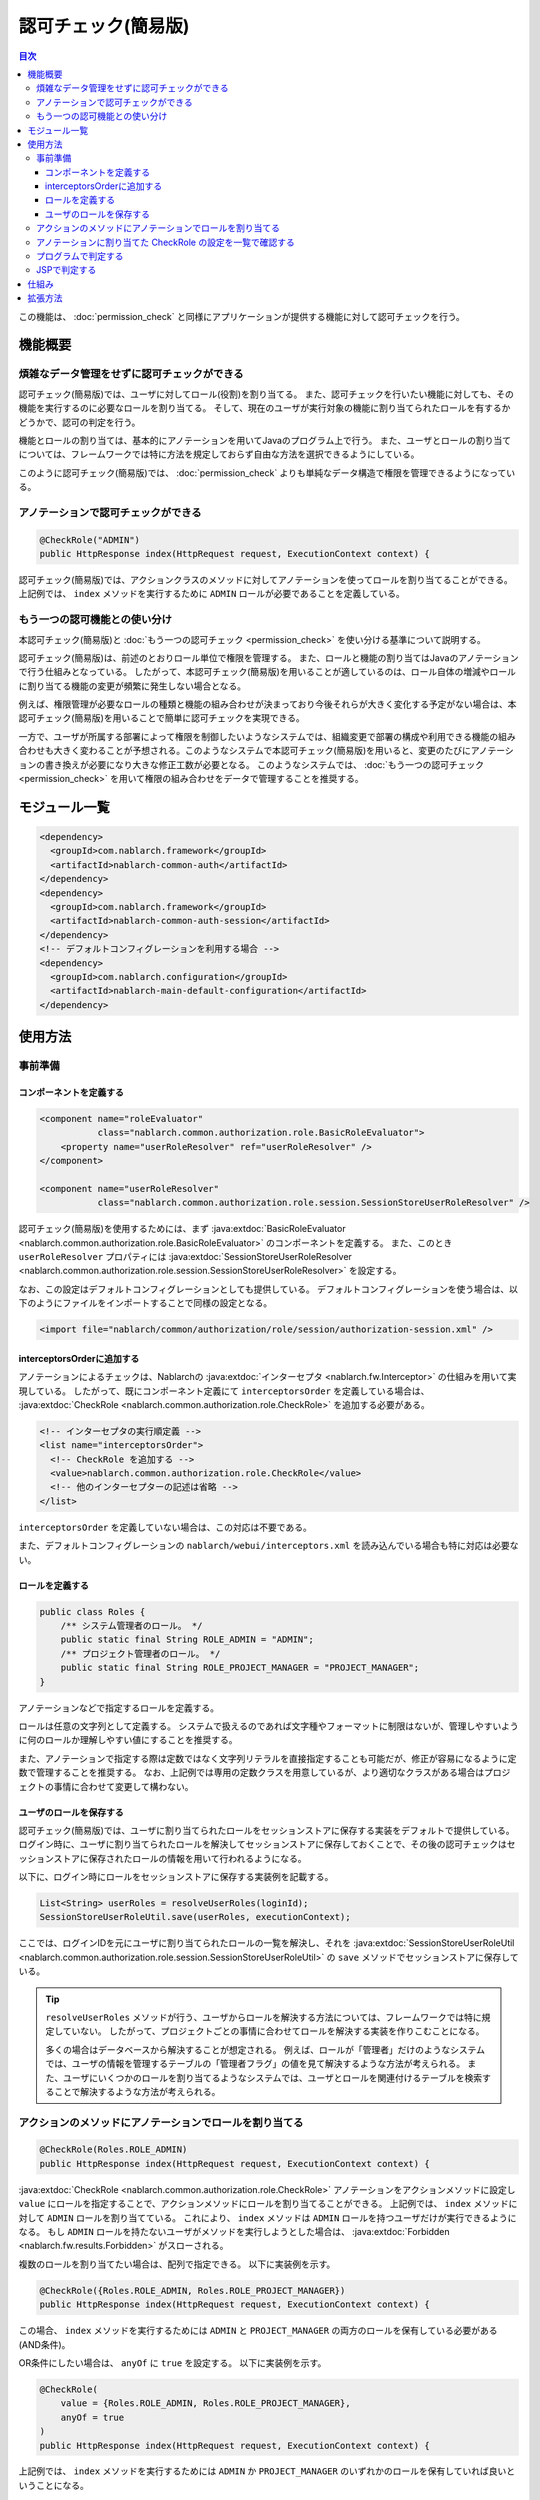 .. _`role_check`:

認可チェック(簡易版)
=====================================================================

.. contents:: 目次
  :depth: 3
  :local:

この機能は、 :doc:`permission_check` と同様にアプリケーションが提供する機能に対して認可チェックを行う。


機能概要
---------------------------------------------------------------------

煩雑なデータ管理をせずに認可チェックができる
~~~~~~~~~~~~~~~~~~~~~~~~~~~~~~~~~~~~~~~~~~~~~~~~~~~~~~~~~~~~~~~~~~~~~

.. image:: images/role_check/conceptual_model.jpg

認可チェック(簡易版)では、ユーザに対してロール(役割)を割り当てる。
また、認可チェックを行いたい機能に対しても、その機能を実行するのに必要なロールを割り当てる。
そして、現在のユーザが実行対象の機能に割り当てられたロールを有するかどうかで、認可の判定を行う。

機能とロールの割り当ては、基本的にアノテーションを用いてJavaのプログラム上で行う。
また、ユーザとロールの割り当てについては、フレームワークでは特に方法を規定しておらず自由な方法を選択できるようにしている。

このように認可チェック(簡易版)では、 :doc:`permission_check` よりも単純なデータ構造で権限を管理できるようになっている。


アノテーションで認可チェックができる
~~~~~~~~~~~~~~~~~~~~~~~~~~~~~~~~~~~~~~~~~~~~~~~~~~~~~~~~~~~~~~~~~~~~~

.. code-block:: java

  @CheckRole("ADMIN")
  public HttpResponse index(HttpRequest request, ExecutionContext context) {

認可チェック(簡易版)では、アクションクラスのメソッドに対してアノテーションを使ってロールを割り当てることができる。
上記例では、 ``index`` メソッドを実行するために ``ADMIN`` ロールが必要であることを定義している。


もう一つの認可機能との使い分け
~~~~~~~~~~~~~~~~~~~~~~~~~~~~~~~~~~~~~~~~~~~~~~~~~~~~~~~~~~~~~~~~~~~~~

本認可チェック(簡易版)と :doc:`もう一つの認可チェック <permission_check>` を使い分ける基準について説明する。

認可チェック(簡易版)は、前述のとおりロール単位で権限を管理する。
また、ロールと機能の割り当てはJavaのアノテーションで行う仕組みとなっている。
したがって、本認可チェック(簡易版)を用いることが適しているのは、ロール自体の増減やロールに割り当てる機能の変更が頻繁に発生しない場合となる。

例えば、権限管理が必要なロールの種類と機能の組み合わせが決まっており今後それらが大きく変化する予定がない場合は、本認可チェック(簡易版)を用いることで簡単に認可チェックを実現できる。

一方で、ユーザが所属する部署によって権限を制御したいようなシステムでは、組織変更で部署の構成や利用できる機能の組み合わせも大きく変わることが予想される。このようなシステムで本認可チェック(簡易版)を用いると、変更のたびにアノテーションの書き換えが必要になり大きな修正工数が必要となる。
このようなシステムでは、 :doc:`もう一つの認可チェック <permission_check>` を用いて権限の組み合わせをデータで管理することを推奨する。


モジュール一覧
---------------------------------------------------------------------

.. code-block:: xml

  <dependency>
    <groupId>com.nablarch.framework</groupId>
    <artifactId>nablarch-common-auth</artifactId>
  </dependency>
  <dependency>
    <groupId>com.nablarch.framework</groupId>
    <artifactId>nablarch-common-auth-session</artifactId>
  </dependency>
  <!-- デフォルトコンフィグレーションを利用する場合 -->
  <dependency>
    <groupId>com.nablarch.configuration</groupId>
    <artifactId>nablarch-main-default-configuration</artifactId>
  </dependency>


使用方法
---------------------------------------------------------------------

事前準備
~~~~~~~~~~~~~~~~~~~~~~~~~~~~~~~~~~~~~~~~~~~~~~~~~~~~~~~~~~~~~~~~~~~~~

コンポーネントを定義する
*********************************************************************

.. code-block:: xml

  <component name="roleEvaluator"
             class="nablarch.common.authorization.role.BasicRoleEvaluator">
      <property name="userRoleResolver" ref="userRoleResolver" />
  </component>

  <component name="userRoleResolver"
             class="nablarch.common.authorization.role.session.SessionStoreUserRoleResolver" />

認可チェック(簡易版)を使用するためには、まず :java:extdoc:`BasicRoleEvaluator <nablarch.common.authorization.role.BasicRoleEvaluator>` のコンポーネントを定義する。
また、このとき ``userRoleResolver`` プロパティには :java:extdoc:`SessionStoreUserRoleResolver <nablarch.common.authorization.role.session.SessionStoreUserRoleResolver>` を設定する。

なお、この設定はデフォルトコンフィグレーションとしても提供している。
デフォルトコンフィグレーションを使う場合は、以下のようにファイルをインポートすることで同様の設定となる。

.. code-block:: xml

  <import file="nablarch/common/authorization/role/session/authorization-session.xml" />

interceptorsOrderに追加する
*********************************************************************

アノテーションによるチェックは、Nablarchの :java:extdoc:`インターセプタ <nablarch.fw.Interceptor>` の仕組みを用いて実現している。
したがって、既にコンポーネント定義にて ``interceptorsOrder`` を定義している場合は、 :java:extdoc:`CheckRole <nablarch.common.authorization.role.CheckRole>` を追加する必要がある。

.. code-block:: xml

  <!-- インターセプタの実行順定義 -->
  <list name="interceptorsOrder">
    <!-- CheckRole を追加する -->
    <value>nablarch.common.authorization.role.CheckRole</value>
    <!-- 他のインターセプターの記述は省略 -->
  </list>


``interceptorsOrder`` を定義していない場合は、この対応は不要である。

また、デフォルトコンフィグレーションの ``nablarch/webui/interceptors.xml`` を読み込んでいる場合も特に対応は必要ない。


ロールを定義する
*********************************************************************

.. code-block:: java

  public class Roles {
      /** システム管理者のロール。 */
      public static final String ROLE_ADMIN = "ADMIN";
      /** プロジェクト管理者のロール。 */
      public static final String ROLE_PROJECT_MANAGER = "PROJECT_MANAGER";
  }

アノテーションなどで指定するロールを定義する。

ロールは任意の文字列として定義する。
システムで扱えるのであれば文字種やフォーマットに制限はないが、管理しやすいように何のロールか理解しやすい値にすることを推奨する。

また、アノテーションで指定する際は定数ではなく文字列リテラルを直接指定することも可能だが、修正が容易になるように定数で管理することを推奨する。
なお、上記例では専用の定数クラスを用意しているが、より適切なクラスがある場合はプロジェクトの事情に合わせて変更して構わない。


ユーザのロールを保存する
*********************************************************************

認可チェック(簡易版)では、ユーザに割り当てられたロールをセッションストアに保存する実装をデフォルトで提供している。
ログイン時に、ユーザに割り当てられたロールを解決してセッションストアに保存しておくことで、その後の認可チェックはセッションストアに保存されたロールの情報を用いて行われるようになる。

以下に、ログイン時にロールをセッションストアに保存する実装例を記載する。

.. code-block:: java

  List<String> userRoles = resolveUserRoles(loginId);
  SessionStoreUserRoleUtil.save(userRoles, executionContext);

ここでは、ログインIDを元にユーザに割り当てられたロールの一覧を解決し、それを :java:extdoc:`SessionStoreUserRoleUtil <nablarch.common.authorization.role.session.SessionStoreUserRoleUtil>` の ``save`` メソッドでセッションストアに保存している。

.. tip::
  ``resolveUserRoles`` メソッドが行う、ユーザからロールを解決する方法については、フレームワークでは特に規定していない。
  したがって、プロジェクトごとの事情に合わせてロールを解決する実装を作りこむことになる。
  
  多くの場合はデータベースから解決することが想定される。
  例えば、ロールが「管理者」だけのようなシステムでは、ユーザの情報を管理するテーブルの「管理者フラグ」の値を見て解決するような方法が考えられる。
  また、ユーザにいくつかのロールを割り当てるようなシステムでは、ユーザとロールを関連付けるテーブルを検索することで解決するような方法が考えられる。


アクションのメソッドにアノテーションでロールを割り当てる
~~~~~~~~~~~~~~~~~~~~~~~~~~~~~~~~~~~~~~~~~~~~~~~~~~~~~~~~~~~~~~~~~~~~~

.. code-block:: java

  @CheckRole(Roles.ROLE_ADMIN)
  public HttpResponse index(HttpRequest request, ExecutionContext context) {

:java:extdoc:`CheckRole <nablarch.common.authorization.role.CheckRole>` アノテーションをアクションメソッドに設定し ``value`` にロールを指定することで、アクションメソッドにロールを割り当てることができる。
上記例では、 ``index`` メソッドに対して ``ADMIN`` ロールを割り当てている。
これにより、 ``index`` メソッドは ``ADMIN`` ロールを持つユーザだけが実行できるようになる。
もし ``ADMIN`` ロールを持たないユーザがメソッドを実行しようとした場合は、 :java:extdoc:`Forbidden <nablarch.fw.results.Forbidden>` がスローされる。

複数のロールを割り当てたい場合は、配列で指定できる。
以下に実装例を示す。

.. code-block:: java

  @CheckRole({Roles.ROLE_ADMIN, Roles.ROLE_PROJECT_MANAGER})
  public HttpResponse index(HttpRequest request, ExecutionContext context) {

この場合、 ``index`` メソッドを実行するためには ``ADMIN`` と ``PROJECT_MANAGER`` の両方のロールを保有している必要がある(AND条件)。

OR条件にしたい場合は、 ``anyOf`` に ``true`` を設定する。
以下に実装例を示す。

.. code-block:: java

  @CheckRole(
      value = {Roles.ROLE_ADMIN, Roles.ROLE_PROJECT_MANAGER},
      anyOf = true
  )
  public HttpResponse index(HttpRequest request, ExecutionContext context) {

上記例では、 ``index`` メソッドを実行するためには ``ADMIN`` か ``PROJECT_MANAGER`` のいずれかのロールを保有していれば良いということになる。


アノテーションに割り当てた CheckRole の設定を一覧で確認する
~~~~~~~~~~~~~~~~~~~~~~~~~~~~~~~~~~~~~~~~~~~~~~~~~~~~~~~~~~~~~~~~~~~~~

アクションメソッドに設定した :java:extdoc:`CheckRole <nablarch.common.authorization.role.CheckRole>` アノテーションに誤りがないかチェックするために、アノテーションの設定状況を一覧表示する機能を提供している。
本機能を利用することで、アノテーションの設定に漏れが無いか、設定されている内容に過不足がないかをチェックできるようになる。

本機能は、システム起動時にアノテーションの設定情報を収集して、デバッグレベルでログに出力するという方法で実現している。
以下で、設定方法について説明する。

まず、 :java:extdoc:`CheckRoleLogger <nablarch.common.authorization.role.CheckRoleLogger>` のコンポーネントを以下のように定義する。

.. code-block:: xml

  <!-- 初期化が必要なコンポーネント -->
  <component name="initializer"
             class="nablarch.core.repository.initialization.BasicApplicationInitializer">
    <property name="initializeList">
      <list>
        <!-- 他の初期化が必要なコンポーネントの記述は省略 -->

        <component class="nablarch.common.authorization.role.CheckRoleLogger">
          <property name="targetPackage" value="com.nablarch.example.app.web.action" />
        </component>
      </list>
    </property>
  </component>

:java:extdoc:`CheckRoleLogger <nablarch.common.authorization.role.CheckRoleLogger>` は、初期化が必要なコンポーネントとして :java:extdoc:`BasicApplicationInitializer <nablarch.core.repository.initialization.BasicApplicationInitializer>` の ``initializeList`` に設定する。
またこのとき、 ``targetPackage`` プロパティにアクションクラスが存在するパッケージを指定する(サブパッケージも対象となる)。

なお、デフォルトでは末尾が ``Action`` で終わる名前のクラスが処理の対象となる。
この設定は ``targetClassPattern`` プロパティに任意の正規表現を指定することで変更できる。
詳細は :java:extdoc:`CheckRoleLogger <nablarch.common.authorization.role.CheckRoleLogger>` のJavadocを参照のこと。

上記設定が完了したら、ログレベルをデバッグレベルにしてシステムを起動する。
これにより、システム起動時に以下のようなログが出力されるようになる。

.. code-block:: text

  2023-01-11 14:29:31.643 -DEBUG- nablarch.common.authorization.role.CheckRoleLogger [null] boot_proc = [] proc_sys = [nablarch-example-web] req_id = [null] usr_id = [null] CheckRole Annotation Settings
  class	signature	role	anyOf
  com.nablarch.example.app.web.action.AuthenticationAction	index(nablarch.fw.web.HttpRequest, nablarch.fw.ExecutionContext)		
  (中略)
  com.nablarch.example.app.web.action.ProjectBulkAction	update(nablarch.fw.web.HttpRequest, nablarch.fw.ExecutionContext)		
  com.nablarch.example.app.web.action.ProjectUploadAction	index(nablarch.fw.web.HttpRequest, nablarch.fw.ExecutionContext)	ADMIN	true
  com.nablarch.example.app.web.action.ProjectUploadAction	index(nablarch.fw.web.HttpRequest, nablarch.fw.ExecutionContext)	PROJECT_MANAGER	true

ログには、以下の要素がタブ区切りで出力されるようになっている。

.. list-table:: ログ出力要素
   :widths: 1, 5, 10
   :header-rows: 1
   :stub-columns: 0

   * - 要素
     - 説明
     - 出力例
   * - ``class``
     - クラスの完全修飾名
     - ``com.nablarch.example.app.web.action.ProjectUploadAction``
   * - ``signature``
     - メソッドのシグネチャ
     - ``upload(nablarch.fw.web.HttpRequest, nablarch.fw.ExecutionContext)``
   * - ``role``
     - 割り当てられているロール(アノテーション未設定の場合は空)
     - ``ADMIN``
   * - ``anyOf``
     - ``@CheckRole`` の ``anyOf`` に設定された値(アノテーション未設定の場合は空)
     - ``false``

複数のロールが割り当てられている場合、それぞれのロールは別の行に分けて出力される。
例えば上記出力例では、 ``ProjectUploadAction`` の ``index`` メソッドには ``ADMIN`` と ``PROJECT_MANAGER`` の2つのロールが割り当てられていることが分かる。
実装に置き換えると、以下のように設定されていることになる。

.. code-block:: java

  @CheckRole(
      value = {Roles.ROLE_ADMIN, Roles.ROLE_PROJECT_MANAGER},
      anyOf = true
  )
  public HttpResponse index(HttpRequest request, ExecutionContext context) {


プログラムで判定する
~~~~~~~~~~~~~~~~~~~~~~~~~~~~~~~~~~~~~~~~~~~~~~~~~~~~~~~~~~~~~~~~~~~~~

ロールの有無を、プログラム上の任意の場所で判定できる。

.. code-block:: java

  if (CheckRoleUtil.checkRole(Roles.ROLE_ADMIN, executionContext)) {
      // ADMIN ロールを持つ場合の処理
  }

プログラムでロールの有無を判定する場合は、 :java:extdoc:`CheckRoleUtil <nablarch.common.authorization.role.CheckRoleUtil>` を使用する。
上記例では、 ``checkRole`` メソッドを使って現在のユーザが ``ADMIN`` ロールを持っているかどうかを判定している。

複数のロールを指定する場合は、 ``checkRoleAllOf`` メソッドか ``checkRoleAnyOf`` メソッドを使用して判定できる。


JSPで判定する
~~~~~~~~~~~~~~~~~~~~~~~~~~~~~~~~~~~~~~~~~~~~~~~~~~~~~~~~~~~~~~~~~~~~~

:doc:`もう一つの認可チェック <permission_check>` では、JSPのカスタムタグで認可チェックを行い自動的にボタンの表示・非表示を切り替えるような仕組みが提供されている。
しかし本認可チェック(簡易版)では、このような仕組みは提供していない。

そこでここでは、本認可チェック(簡易版)を採用したうえでJSPの表示・非表示をロールの有無で制御する方法について説明する。

ロールによる表示の制御は、サーバー側で判定した結果をセッションストアなどに保存することで実現する。
実装例を以下に示す。

.. code-block:: java

  UserContext userContext = new UserContext();
  userContext.setAdmin(CheckRoleUtil.checkRole(Roles.ROLE_ADMIN, executionContext));
  userContext.setProjectManager(CheckRoleUtil.checkRole(Roles.ROLE_PROJECT_MANAGER, executionContext));

  SessionUtil.put(executionContext, "userContext", userContext);

この例では、ログイン時にユーザのロールを判定した結果を ``UserContext`` クラスに保存してセッションストアに格納している(``UserContext`` はただのJava Beansで、プロジェクトごとに必要に応じて作成する)。
これにより、JSPではEL式やJSTLを使うことで以下のように表示を制御できるようになる。

.. code-block:: jsp

  <c:if test="${userContext.admin}">
    <%-- ADMIN ロールを持つ場合に表示する --%>
  </c:if>
  <c:if test="${userContext.projectManager}">
    <%-- PROJECT_MANAGER ロールを持つ場合に表示する  --%>
  </c:if>


仕組み
---------------------------------------------------------------------

ここでは、認可チェック(簡易版)の仕組みについて説明する。

.. image:: images/role_check/architecture.png

アノテーションを用いたチェック処理の実行は、Nablarchの :java:extdoc:`インターセプタ <nablarch.fw.Interceptor>` の仕組みを利用して実現している。
:java:extdoc:`CheckRole <nablarch.common.authorization.role.CheckRole>` アノテーションは、このインターセプタを実装したものとなっている。

:java:extdoc:`CheckRole <nablarch.common.authorization.role.CheckRole>` と :java:extdoc:`CheckRoleUtil <nablarch.common.authorization.role.CheckRoleUtil>` 自体は直接認可チェックは行わず、 :java:extdoc:`RoleEvaluator <nablarch.common.authorization.role.RoleEvaluator>` に処理を委譲する。
このとき、 :java:extdoc:`RoleEvaluator <nablarch.common.authorization.role.RoleEvaluator>` のインスタンスは :java:extdoc:`SystemRepository <nablarch.core.repository.SystemRepository>` から ``roleEvaluator`` という名前で取得したものを使用する。
また、チェック処理に渡すユーザIDは、 :java:extdoc:`ThreadContext <nablarch.core.ThreadContext>` の ``getUserId`` メソッドで取得したものを使用する。

:java:extdoc:`RoleEvaluator <nablarch.common.authorization.role.RoleEvaluator>` のデフォルトの実装クラスとして、認証チェック(簡易版)では :java:extdoc:`BasicRoleEvaluator <nablarch.common.authorization.role.BasicRoleEvaluator>` というクラスを提供している。
このクラスは、ユーザに紐づくロールと引数で渡されたロールとを比較し、条件を満たすかどうかを判定するシンプルな作りとなっている。
なお、ユーザに紐づくロールの解決は :java:extdoc:`UserRoleResolver <nablarch.common.authorization.role.UserRoleResolver>` に委譲している。

:java:extdoc:`UserRoleResolver <nablarch.common.authorization.role.UserRoleResolver>` のデフォルト実装としては、　:java:extdoc:`SessionStoreUserRoleResolver <nablarch.common.authorization.role.session.SessionStoreUserRoleResolver>` を提供している。
このクラスは、セッションストアに保存された情報でユーザのロールを解決する仕組みとなっている。


拡張方法
---------------------------------------------------------------------

前述の仕組みの説明から、 :java:extdoc:`RoleEvaluator <nablarch.common.authorization.role.RoleEvaluator>` または :java:extdoc:`UserRoleResolver <nablarch.common.authorization.role.UserRoleResolver>` の実体を差し替えることで任意の処理に拡張できることがわかる。

:java:extdoc:`RoleEvaluator <nablarch.common.authorization.role.RoleEvaluator>` の実体の差し替えは、 :java:extdoc:`RoleEvaluator <nablarch.common.authorization.role.RoleEvaluator>` を実装した独自クラスを作成し、そのクラスを ``roleEvaluator`` という名前でコンポーネント登録することで実現できる。

.. code-block:: xml

  <component name="roleEvaluator" class="com.example.CustomRoleEvaluator" />

:java:extdoc:`RoleEvaluator <nablarch.common.authorization.role.RoleEvaluator>` の実体には :java:extdoc:`BasicRoleEvaluator <nablarch.common.authorization.role.BasicRoleEvaluator>` を使いつつ、 :java:extdoc:`UserRoleResolver <nablarch.common.authorization.role.UserRoleResolver>` の実体だけを差し替えたい場合は、 :java:extdoc:`BasicRoleEvaluator <nablarch.common.authorization.role.BasicRoleEvaluator>` の ``userRoleResolver`` プロパティに設定するコンポーネントを差し替えればいい。
デフォルトコンフィグレーションを利用している場合は、 ``userRoleResolver`` という名前のコンポーネントを設定するように定義されているので、同じ名前で独自クラスのコンポーネントを定義することで差し替えができる。

.. code-block:: xml

  <component name="userRoleResolver" class="com.example.CustomUserRoleResolver" />
